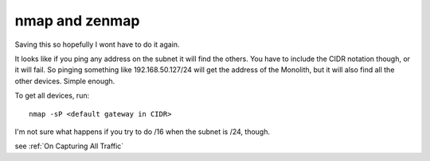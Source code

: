 ===============
nmap and zenmap
===============

Saving this so hopefully I wont have to do it again.

It looks like if you ping any address on the subnet it will find the others. You
have to include the CIDR notation though, or it will fail. So pinging something
like 192.168.50.127/24 will get the address of the Monolith, but it will also find
all the other devices. Simple enough.

To get all devices, run::
   
   nmap -sP <default gateway in CIDR>


I'm not sure what happens if you try to do /16 when the subnet is /24, though.

see :ref:`On Capturing All Traffic`
